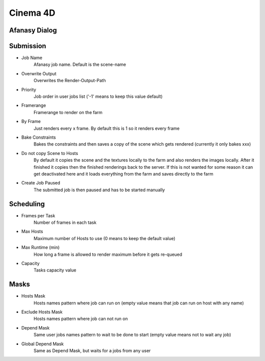 =========
Cinema 4D
=========

Afanasy Dialog
==============

.. image:: images/cinema4d_dialog_submission.png

.. image:: images/cinema4d_dialog_sheduling.png

.. image:: images/cinema4d_dialog_masks.png

Submission
==========

- Job Name
    Afanasy job name. Default is the scene-name
- Overwrite Output
    Overwrites the Render-Output-Path
- Priority
    Job order in user jobs list ('-1' means to keep this value default)
- Framerange
    Framerange to render on the farm
- By Frame
    Just renders every x frame. By default this is 1 so it renders every frame
- Bake Constraints
    Bakes the constraints and then saves a copy of the scene which gets rendered (currently it only bakes xxx)
- Do not copy Scene to Hosts
    By default it copies the scene and the textures locally to the farm and also renders the images locally.
    After it finished it copies then the finished renderings back to the server.
    If this is not wanted for some reason it can get deactivated here and it loads everything from the farm and saves directly to the farm
- Create Job Paused
    The submitted job is then paused and has to be started manually


Scheduling
==========

- Frames per Task
    Number of frames in each task
- Max Hosts
    Maximum number of Hosts to use (0 means to keep the default value)
- Max Runtime (min)
    How long a frame is allowed to render maximum before it gets re-queued
- Capacity
    Tasks capacity value

Masks
=====
- Hosts Mask
    Hosts names pattern where job can run on (empty value means that job can run on host with any name)
- Exclude Hosts Mask
    Hosts names pattern where job can not run on
- Depend Mask
    Same user jobs names pattern to wait to be done to start (empty value means not to wait any job)
- Global Depend Mask
    Same as Depend Mask, but waits for a jobs from any user

